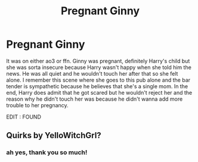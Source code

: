 #+TITLE: Pregnant Ginny

* Pregnant Ginny
:PROPERTIES:
:Author: Aridae-
:Score: 1
:DateUnix: 1621240043.0
:DateShort: 2021-May-17
:FlairText: What's That Fic?
:END:
It was on either ao3 or ffn. Ginny was pregnant, definitely Harry's child but she was sorta insecure because Harry wasn't happy when she told him the news. He was all quiet and he wouldn't touch her after that so she felt alone. I remember this scene where she goes to this pub alone and the bar tender is sympathetic because he believes that she's a single mom. In the end, Harry does admit that he got scared but he wouldn't reject her and the reason why he didn't touch her was because he didn't wanna add more trouble to her pregnancy.

EDIT : FOUND


** Quirks by YelloWitchGrl?
:PROPERTIES:
:Author: Ezekyle22
:Score: 4
:DateUnix: 1621267156.0
:DateShort: 2021-May-17
:END:

*** ah yes, thank you so much!
:PROPERTIES:
:Author: Aridae-
:Score: 2
:DateUnix: 1621273202.0
:DateShort: 2021-May-17
:END:
